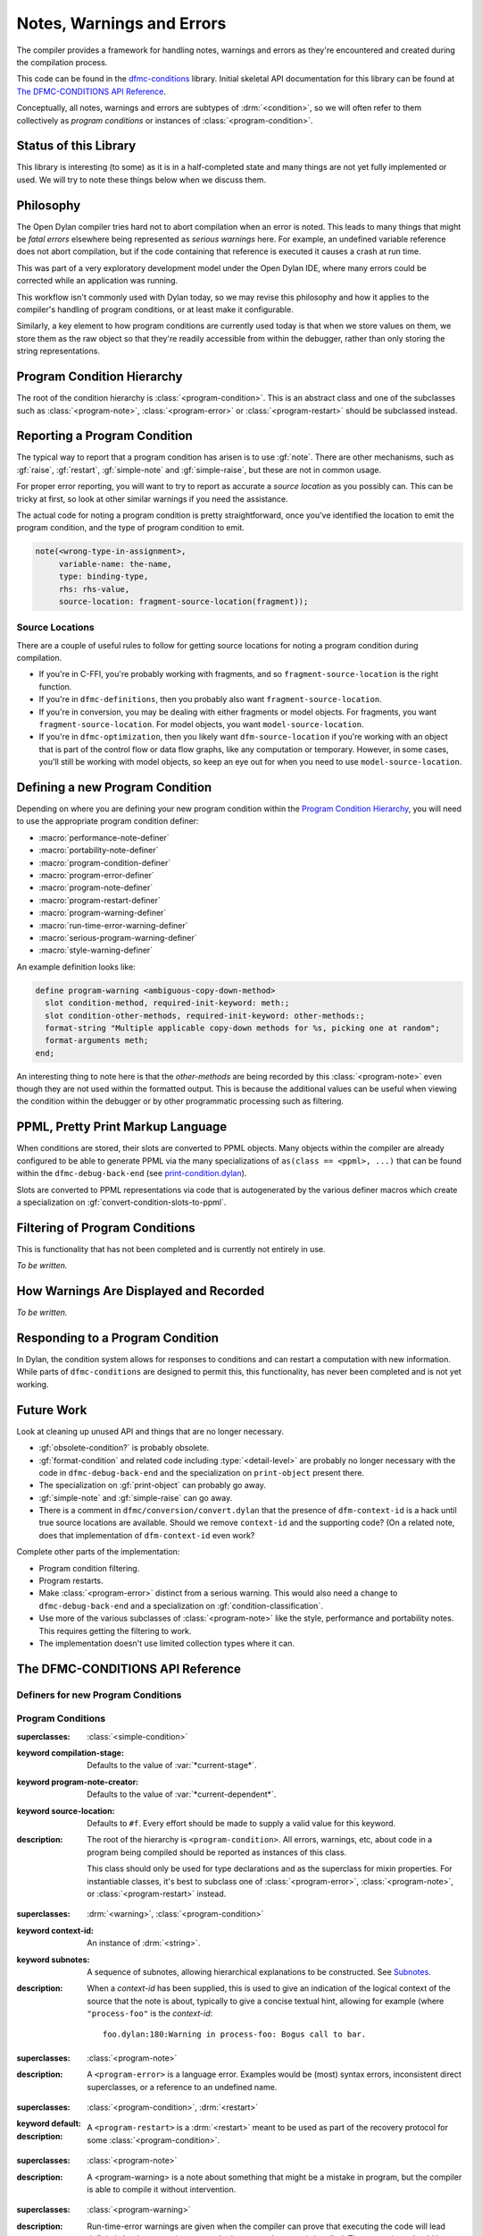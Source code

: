 **************************
Notes, Warnings and Errors
**************************

.. current-library:: dfmc-conditions
.. current-module:: dfmc-conditions

The compiler provides a framework for handling notes, warnings and
errors as they're encountered and created during the compilation
process.

This code can be found in the `dfmc-conditions`_ library. Initial
skeletal API documentation for this library can be found at
`The DFMC-CONDITIONS API Reference`_.

.. _dfmc-conditions: https://github.com/dylan-lang/opendylan/tree/master/sources/dfmc/conditions

Conceptually, all notes, warnings and errors are subtypes of
:drm:`<condition>`, so we will often refer to them collectively
as *program conditions* or instances of :class:`<program-condition>`.

Status of this Library
**********************

This library is interesting (to some) as it is in a half-completed
state and many things are not yet fully implemented or used. We will
try to note these things below when we discuss them.

Philosophy
**********

The Open Dylan compiler tries hard not to abort compilation when an
error is noted. This leads to many things that might be *fatal errors*
elsewhere being represented as *serious warnings* here. For example,
an undefined variable reference does not abort compilation, but if the
code containing that reference is executed it causes a crash at run
time.

This was part of a very exploratory development model under the Open
Dylan IDE, where many errors could be corrected while an application
was running.

This workflow isn't commonly used with Dylan today, so we may revise
this philosophy and how it applies to the compiler's handling of
program conditions, or at least make it configurable.

Similarly, a key element to how program conditions are currently used
today is that when we store values on them, we store them as the raw
object so that they're readily accessible from within the debugger,
rather than only storing the string representations.

Program Condition Hierarchy
***************************

The root of the condition hierarchy is :class:`<program-condition>`.
This is an abstract class and one of the subclasses such as
:class:`<program-note>`, :class:`<program-error>` or
:class:`<program-restart>` should be subclassed instead.

Reporting a Program Condition
*****************************

The typical way to report that a program condition has arisen
is to use :gf:`note`. There are other mechanisms, such as
:gf:`raise`, :gf:`restart`, :gf:`simple-note` and :gf:`simple-raise`,
but these are not in common usage.

For proper error reporting, you will want to try to report as
accurate a *source location* as you possibly can. This can be
tricky at first, so look at other similar warnings if you need
the assistance.

The actual code for noting a program condition is pretty
straightforward, once you've identified the location to emit
the program condition, and the type of program condition to emit.

.. code-block:: dylan

   note(<wrong-type-in-assignment>,
        variable-name: the-name,
        type: binding-type,
        rhs: rhs-value,
        source-location: fragment-source-location(fragment));

Source Locations
================

There are a couple of useful rules to follow for getting source
locations for noting a program condition during compilation.

* If you're in C-FFI, you're probably working with fragments,
  and so ``fragment-source-location`` is the right function.
* If you're in ``dfmc-definitions``, then you probably also
  want ``fragment-source-location``.
* If you're in conversion, you may be dealing with either
  fragments or model objects. For fragments, you want
  ``fragment-source-location``. For model objects, you want
  ``model-source-location``.
* If you're in ``dfmc-optimization``, then you likely want
  ``dfm-source-location`` if you're working with an object that is
  part of the control flow or data flow graphs, like any computation
  or temporary. However, in some cases, you'll still be working with
  model objects, so keep an eye out for when you need to use
  ``model-source-location``.

Defining a new Program Condition
********************************

Depending on where you are defining your new program condition
within the `Program Condition Hierarchy`_, you will need to use
the appropriate program condition definer:

* :macro:`performance-note-definer`
* :macro:`portability-note-definer`
* :macro:`program-condition-definer`
* :macro:`program-error-definer`
* :macro:`program-note-definer`
* :macro:`program-restart-definer`
* :macro:`program-warning-definer`
* :macro:`run-time-error-warning-definer`
* :macro:`serious-program-warning-definer`
* :macro:`style-warning-definer`

An example definition looks like:

.. code-block:: dylan

   define program-warning <ambiguous-copy-down-method>
     slot condition-method, required-init-keyword: meth:;
     slot condition-other-methods, required-init-keyword: other-methods:;
     format-string "Multiple applicable copy-down methods for %s, picking one at random";
     format-arguments meth;
   end;

An interesting thing to note here is that the *other-methods* are being
recorded by this :class:`<program-note>` even though they are not used
within the formatted output. This is because the additional values can
be useful when viewing the condition within the debugger or by other
programmatic processing such as filtering.

PPML, Pretty Print Markup Language
**********************************

When conditions are stored, their slots are converted to PPML
objects. Many objects within the compiler are already configured
to be able to generate PPML via the many specializations of
``as(class == <ppml>, ...)`` that can be found within the
``dfmc-debug-back-end`` (see `print-condition.dylan`_).

Slots are converted to PPML representations via code that
is autogenerated by the various definer macros which create
a specialization on :gf:`convert-condition-slots-to-ppml`.

Filtering of Program Conditions
*******************************

This is functionality that has not been completed and is
currently not entirely in use.

*To be written.*

How Warnings Are Displayed and Recorded
***************************************

*To be written.*

Responding to a Program Condition
*********************************

In Dylan, the condition system allows for responses to conditions
and can restart a computation with new information. While parts
of ``dfmc-conditions`` are designed to permit this, this functionality,
has never been completed and is not yet working.

Future Work
***********

Look at cleaning up unused API and things that are no longer
necessary.

* :gf:`obsolete-condition?` is probably obsolete.
* :gf:`format-condition` and related code including :type:`<detail-level>`
  are probably no longer necessary with the code in ``dfmc-debug-back-end``
  and the specialization on ``print-object`` present there.
* The specialization on :gf:`print-object` can probably go away.
* :gf:`simple-note` and :gf:`simple-raise` can go away.
* There is a comment in ``dfmc/conversion/convert.dylan`` that the presence
  of ``dfm-context-id`` is a hack until true source locations are available.
  Should we remove ``context-id`` and the supporting code? (On a related note,
  does that implementation of ``dfm-context-id`` even work?

Complete other parts of the implementation:

* Program condition filtering.
* Program restarts.
* Make :class:`<program-error>` distinct from a serious warning. This
  would also need a change to ``dfmc-debug-back-end`` and a specialization
  on :gf:`condition-classification`.
* Use more of the various subclasses of :class:`<program-note>` like the
  style, performance and portability notes. This requires getting the
  filtering to work.
* The implementation doesn't use limited collection types where it can.

The DFMC-CONDITIONS API Reference
*********************************

Definers for new Program Conditions
===================================

.. macro:: program-condition-definer

   :macrocall:

     .. code-block:: dylan

        define [modifier*] program-condition *class-name* (*superclasses*)
          *slot-spec*
          format-string *string*;
          format-arguments *slot*, ...;
          filter *filter*;
        end program-note;

   :parameter modifier: One or more class adjectives. *bnf*
   :parameter class-name: A valid Dylan class name. *bnf*
   :parameter superclasses: One or more Dylan class names to be used as the
     superclasses for the newly created program condition.
   :parameter slot-spec: A slot specification.
   :parameter format-string: A format string valid for use with :gf:`format`.
   :parameter format-arguments: One or more parameters which will be passed
     to :gf:`format` along with the *format-string*. The parameter values
     will be drawn from the corresponding slots.
   :parameter filter: A Dylan expression to be used as the value for
     :gf:`program-note-filter` on the new class. This should either be
     ``#f`` or an instance of :drm:`<function>` which returns a boolean
     value.

   :description:

     This is not typically used outside of the ``dfmc-conditions`` library.
     It is used for creating a new direct subclass of :class:`<program-condition>`.
     Most often, :macro:`program-note-definer` or a similar more specific
     definer macro would be used instead.

     Any additional slot specifications will be modified slightly:

     * The ``constant`` adjective will be removed if present.
     * The type constraint for the slot will be a type union with
       :class:`<ppml>`.

.. macro:: program-note-definer

   :macrocall:

     .. code-block:: dylan

        define [modifier*] program-note *class-name*
          *slot-spec*
          format-string *string*;
          format-arguments *slot*, ...;
          filter *filter*;
        end program-note;

        define [modifier*] program-note *class-name* (*superclasses*)
          *slot-spec*
          format-string *string*;
          format-arguments *slot*, ...;
          filter *filter*;
        end program-note;

   :description:

     Create a new :class:`<program-note>` subclass.

.. macro:: performance-note-definer

   :description:

     Create a new :class:`<performance-note>` subclass.
     See :macro:`program-note-definer` for details.

.. macro:: portability-note-definer

   :description:

     Create a new :class:`<portability-note>` subclass.
     See :macro:`program-note-definer` for details.

.. macro:: program-error-definer

   :description:

     Create a new :class:`<program-error>` subclass.
     See :macro:`program-note-definer` for details.

.. macro:: program-restart-definer

   :description:

     Create a new :class:`<program-restart>` subclass.
     See :macro:`program-note-definer` for details.

.. macro:: program-warning-definer

   :description:

     Create a new :class:`<program-warning>` subclass.
     See :macro:`program-note-definer` for details.

.. macro:: run-time-error-warning-definer

   :description:

     Create a new :class:`<run-time-error-warning>` subclass.
     See :macro:`program-note-definer` for details.

.. macro:: serious-program-warning-definer

   :description:

     Create a new :class:`<serious-program-warning>` subclass.
     See :macro:`program-note-definer` for details.

.. macro:: style-warning-definer

   :description:

     Create a new :class:`<style-warning-note>` subclass.
     See :macro:`program-note-definer` for details.

.. macro:: program-condition-definer-definer

   :description:

     This is not commonly used outside of ``dfmc-conditions``. It is
     creating new program-conditioner definer macros.

Program Conditions
==================

.. class:: <program-condition>
   :open:
   :abstract:

   :superclasses: :class:`<simple-condition>`

   :keyword compilation-stage: Defaults to the value of :var:`*current-stage*`.
   :keyword program-note-creator: Defaults to the value of :var:`*current-dependent*`.
   :keyword source-location: Defaults to ``#f``. Every effort should be made to supply
     a valid value for this keyword.

   :description:

     The root of the hierarchy is ``<program-condition>``.  All
     errors, warnings, etc, about code in a program being compiled
     should be reported as instances of this class.

     This class should only be used for type declarations and as the
     superclass for mixin properties.  For instantiable classes, it's
     best to subclass one of :class:`<program-error>`,
     :class:`<program-note>`, or :class:`<program-restart>` instead.

.. type:: <program-notes>

   :supertype: :drm:`<sequence>`

.. class:: <program-note>
   :open:
   :abstract:
   :primary:

   :superclasses: :drm:`<warning>`, :class:`<program-condition>`

   :keyword context-id: An instance of :drm:`<string>`.
   :keyword subnotes: A sequence of subnotes, allowing hierarchical
     explanations to be constructed. See `Subnotes`_.

   :description:

     When a *context-id* has been supplied, this is used to give an
     indication of the logical context of the source that the note
     is about, typically to give a concise textual hint, allowing
     for example (where ``"process-foo"`` is the *context-id*::

       foo.dylan:180:Warning in process-foo: Bogus call to bar.

.. class:: <program-error>
   :open:
   :abstract:

   :superclasses: :class:`<program-note>`

   :description:

     A ``<program-error>`` is a language error.  Examples would be (most)
     syntax errors, inconsistent direct superclasses, or a reference to
     an undefined name.

.. class:: <program-restart>
   :open:
   :abstract:
   :primary:

   :superclasses: :class:`<program-condition>`, :drm:`<restart>`

   :keyword default:

   :description:

     A ``<program-restart>`` is a :drm:`<restart>` meant to be used as
     part of the recovery protocol for some :class:`<program-condition>`.

.. class:: <program-warning>
   :open:
   :abstract:

   :superclasses: :class:`<program-note>`

   :description:

     A <program-warning> is a note about something that might be a
     mistake in program, but the compiler is able to compile it without
     intervention.

.. class:: <run-time-error-warning>
   :open:
   :abstract:

   :superclasses: :class:`<program-warning>`

   :description:

     Run-time-error warnings are given when the compiler can prove that
     executing the code will lead definitely lead to a run-time error,
     whether or not that error is handled.  These warnings should be
     hard for the user to suppress.  It should be possible for a user to
     treat these warnings as errors;  that is, stop the compilation
     process because of one.

.. class:: <serious-program-warning>
   :open:
   :abstract:

   :superclasses: :class:`<program-warning>`


.. class:: <style-warning>
   :open:
   :abstract:

   :superclasses: :class:`<program-warning>`

   :description:

     Style warnings are given when the compiler detects code in a style
     that is legal (strictly speaking), but not desirable.  The display
     of style warnings can be inhibited globally, or on a class-by-class
     basis.

.. class:: <performance-note>
   :open:
   :abstract:

   :superclasses: :class:`<program-note>`

   :description:

     Performance notes are given when the compiler is prevented from
     doing an optimization that should be reasonable or expected in the
     current context.  Typical reasons would be that it has insufficient
     type, sealing, or program flow information.


.. class:: <portability-note>
   :open:
   :abstract:

   :superclasses: :class:`<program-note>`

   :description:

     Portability notes are given when the compiler detects something
     that is valid in the Open Dylan compiler, but is not part of
     portable Dylan or could have undefined effects in Dylan.

     It should be possible to turn these warnings into errors, to
     support a standards-conforming version of the compiler.

Program Condition Slots
=======================

.. generic-function:: condition-compilation-stage

   :signature: condition-compilation-stage (object) => (value)

   :parameter object: An instance of :class:`<program-condition>`.
   :value value: An instance of :drm:`<object>`.

.. generic-function:: condition-context-id

   :signature: condition-context-id (object) => (value)

   :parameter object: An instance of :class:`<program-note>`.
   :value value: An instance of :drm:`<object>`.

.. generic-function:: condition-program-note-creator

   :signature: condition-program-note-creator (object) => (value)

   :parameter object: An instance of :class:`<program-condition>`.
   :value value: An instance of :drm:`<object>`.

.. generic-function:: condition-source-location

   :signature: condition-source-location (object) => (value)

   :parameter object: An instance of :class:`<program-condition>`.
   :value value: An instance of :drm:`<object>`.

Signaling Program Conditions
============================

.. generic-function:: note
   :open:

   :signature: note (class #key #all-keys) => ()

   :parameter class: An instance of ``subclass(<program-condition>)``.

   :description:

     The primary program condition signaling interface is ``note``,
     which calls :drm:`make` on the condition class and signals it,
     possibly returning. It can be used for any program condition, but
     is mainly oriented towards :class:`<program-note>`.

   :example:

     .. code-block:: dylan

        note(<inaccessible-open-definition>,
             binding: form-variable-binding(form),
             source-location: form-source-location(form));

.. method:: note
   :specializer: subclass(<program-condition>)

.. macro:: maybe-note

.. generic-function:: raise
   :open:

   :signature: raise (class #key #all-keys) => ()

   :parameter class: An instance of ``subclass(<program-condition>)``.

   :description:

     This function is analogous to the standard Dylan :drm:`error`
     function and is guaranteed to not return.

.. method:: raise
   :specializer: subclass(<program-error>)

.. generic-function:: restart
   :open:

   :signature: restart (class #key #all-keys) => ()

   :parameter class: An instance of ``subclass(<program-restart>)``.

.. method:: restart
   :specializer: subclass(<program-restart>)

Preserving Program Conditions
=============================

Program conditions are tracked in each library. They are stored in
a table that is associated with each ``<library-description>``
via :gf:`library-conditions-table`. There are implementations of
another generic function, :gf:`remove-dependent-program-conditions`
which is commonly invoked during *retraction*. (What *retraction*
is for isn't clear to me at this point.)

.. generic-function:: add-program-condition

   :signature: add-program-condition (condition) => ()

   :parameter condition: An instance of :drm:`<condition>`.

   :description:

     Records a program condition. This does not usually need
     to be invoked directly outside of ``dfmc-conditions``
     where it is usually invoked during the filtering of a
     program condition.

.. method:: add-program-condition
   :specializer: <condition>

   :description:

     Runtime errors that are not :class:`<program-condition>` are
     not currently tracked. This method doesn't record them.

.. method:: add-program-condition
   :specializer: <program-condition>

   :description:

     Preserves a program condition by storing it in the
     :gf:`library-conditions-table` for the current
     library being compiled.

     .. note: If :var:`*subnotes-queue*` is not ``#f``, then
        the ``condition`` is added to :var:`*subnotes-queue*`
        instead of being tracked by the current library
        description.

        This happens in conjunction with the use of
        :macro:`accumulate-subnotes-during` and :macro:`note-during`.

.. generic-function:: library-conditions-table

   :signature: library-conditions-table (library) => (table)

   :parameter library: An instance of :drm:`<object>`.
   :value table: An instance of :class:`<table>`.

.. generic-function:: remove-program-conditions-from!

   :signature: remove-program-conditions-from! (table key stages) => ()

   :parameter table: An instance of :drm:`<object>`.
   :parameter key: An instance of :drm:`<object>`.
   :parameter stages: An instance of :drm:`<object>`.

Recovery and Restarting
=======================

.. macro:: condition-block

.. variable:: *error-recovery-model*

Subnotes
========

This is a very rarely used capability within the program condition
system and isn't currently well supported by the compiler output
to standard out and standard error.

Any :class:`<program-note>` can have additional notes attached to it.
These notes are useful for attaching extra data to a note, like possible
options or the sets of conflicting items.

An example usage of subnotes is:

.. code-block:: dylan

   note(<ambiguous-copy-down-method>,
        meth: m,
        other-methods: others,
        source-location: m.model-source-location,
        subnotes: map(method (m)
                        make(<ambiguous-copy-down-method-option>,
                             meth: m,
                             source-location: m.model-source-location)
                      end,
                      others));

.. note:: Subnotes are not displayed by the default printing of
   program conditions by the command line compiler. They can be
   found in the condition log file that is created during the
   build process. (``_build/build/foo/foo.log``)

.. generic-function:: subnotes

   :signature: subnotes (object) => (value)

   :parameter object: An instance of :class:`<program-note>`.
   :value value: An instance of :const:`<program-notes>`.

.. macro:: note-during

.. macro:: accumulate-subnotes-during

.. variable:: *subnotes-queue*
   :thread:

Printing Program Conditions
===========================

.. variable:: *detail-level*
   :thread:

   :type: :type:`<detail-level>`

   :description:

     .. note:: This is currently ignored.

.. type:: <detail-level>

   :equivalent: ``one-of(#"terse", #"normal", #"verbose")``

   :description:

     A simple, three-tiered approach to the amount of detail a
     condition presents.

     .. note:: This is currently ignored.

   :operations:

     :gf:`format-condition`

.. generic-function:: format-condition

   :signature: format-condition (stream condition detail-level) => ()

   :parameter stream: An instance of :class:`<stream>`.
   :parameter condition: An instance of :class:`<program-condition>`.
   :parameter detail-level: An instance of :const:`<detail-level>`.

   :description:

     This calls :gf:`format` to write to the ``stream``. The format
     string and arguments come from the condition's
     :drm:`condition-format-string` and :drm:`condition-format-arguments`
     respectively.

.. method:: print-object
   :specializer: <program-condition>, <stream>

   :signature: print-object (condition, stream) => ()

   :parameter condition: An instance of :class:`<program-condition>`.
   :parameter stream: An instance of :class:`<stream>`.

   :description:

     This calls :gf:`format-condition` with a *detail-level* of
     ``#"terse"``.

     This is provided for integrating program condition printing
     with the usual mechanisms for formatted output.

     .. note:: This is not actually called often at all as there
        is a more specific specialization on :class:`<program-note>`
        defined in ``dfmc-debug-back-end``.

Unclassified API
================

.. constant:: $record-program-note

.. function:: $signal-program-error

   :signature: $signal-program-error (c) => ()

   :parameter c: An instance of :drm:`<condition>`.

.. function:: $signal-program-note

   :signature: $signal-program-note (c) => ()

   :parameter c: An instance of :drm:`<condition>`.

.. class:: <ignore-serious-note>

   :superclasses: :class:`<program-restart>`

   :keyword format-string:
   :keyword note:

.. constant:: <program-note-filter>

.. generic-function:: convert-condition-slots-to-ppml

   :signature: convert-condition-slots-to-ppml (condition) => ()

   :parameter condition: An instance of :drm:`<condition>`.

   :description:

     Converts all slots on a condition to their PPML representation. This
     is typically autogenerated by the various program condition definer
     macros. It is called from :gf:`add-program-condition`.

.. method:: convert-condition-slots-to-ppml
   :specializer: <condition>

.. method:: convert-condition-slots-to-ppml
   :specializer: type-union(<simple-condition>, <simple-error>, <simple-warning>)

.. method:: convert-condition-slots-to-ppml
   :specializer: <program-note>

.. method:: convert-condition-slots-to-ppml
   :specializer: <program-restart>

.. method:: convert-condition-slots-to-ppml
   :specializer: <program-warning>

.. method:: convert-condition-slots-to-ppml
   :specializer: <serious-program-warning>

.. method:: convert-condition-slots-to-ppml
   :specializer: <program-error>

.. method:: convert-condition-slots-to-ppml
   :specializer: <run-time-error-warning>

.. method:: convert-condition-slots-to-ppml
   :specializer: <style-warning>

.. method:: convert-condition-slots-to-ppml
   :specializer: <performance-note>

.. method:: convert-condition-slots-to-ppml
   :specializer: <portability-note>

.. method:: convert-condition-slots-to-ppml
   :specializer: <ignore-serious-note>

.. macro:: convert-slots-to-ppml

.. variable:: dfmc-continue
   :thread:

.. variable:: dfmc-restart
   :thread:

.. function:: do-with-program-conditions

   :signature: do-with-program-conditions (body) => (#rest results)

   :parameter body: An instance of :drm:`<object>`.
   :value #rest results: An instance of :drm:`<object>`.

.. generic-function:: interesting-note?

   :signature: interesting-note? (note) => (interesting?)

   :parameter note: An instance of :class:`<program-note>`.
   :value interesting?: An instance of :drm:`<boolean>`.

   :description:

     True if the note is interesting to the user, according to the
     yet-to-be-defined compiler policy object.  Uninteresting conditions
     are suppressed, either by not printing messages for them or not
     logging them at all.  Because all errors and restarts are *serious*,
     they are also interesting.

.. method:: interesting-note?
   :specializer: <program-note>

   :parameter note: An instance of :class:`<program-note>`.
   :value interesting?: Always returns ``#t``.

.. method:: interesting-note?
   :specializer: <performance-note>

   :parameter note: An instance of :class:`<performance-note>`.
   :value interesting?: Always returns ``#f``.

.. generic-function:: make-program-note-filter

   :signature: make-program-note-filter (#key file-name from to in class action) => (filter)

   :parameter #key file-name: An instance of :drm:`<string>`.
   :parameter #key from: An instance of :drm:`<integer>`.
   :parameter #key to: An instance of :drm:`<integer>`.
   :parameter #key in: An instance of :drm:`<string>`.
   :parameter #key class: An instance of ``subclass(<condition>)``.
   :parameter #key action: An instance of :drm:`<function>`.
   :value filter: An instance of :const:`<program-note-filter>`.

.. generic-function:: obsolete-condition?
   :open:

   :signature: obsolete-condition? (condition) => (obsolete?)

   :parameter condition: An instance of :class:`<program-condition>`.
   :value obsolete?: An instance of :drm:`<boolean>`.

.. method:: obsolete-condition?
   :specializer: <program-condition>

   :parameter condition: An instance of :class:`<program-condition>`.
   :value obsolete?: Always returns ``#f``.

   :description:

     .. note:: This is never used.

.. generic-function:: present-program-error

   :signature: present-program-error (condition) => ()

   :parameter condition: An instance of :drm:`<condition>`.

.. method:: present-program-error
   :specializer: <condition>

.. method:: present-program-error
   :specializer: <program-note>

.. generic-function:: present-program-note

   :signature: present-program-note (condition) => ()

   :parameter condition: An instance of :drm:`<condition>`.

.. method:: present-program-note
   :specializer: <condition>

.. method:: present-program-note
   :specializer: <program-note>

.. function:: program-note-class-=

   :signature: program-note-class-= (class) => (pred)

   :parameter class: An instance of ``subclass(<condition>)``.
   :value pred: An instance of :drm:`<function>`.

.. function:: program-note-file-name-=

   :signature: program-note-file-name-= (file-name) => (pred)

   :parameter file-name: An instance of :drm:`<string>`.
   :value pred: An instance of :drm:`<function>`.

.. generic-function:: program-note-filter
   :open:

   :signature: program-note-filter (class) => (filter)

   :parameter class: An instance of ``subclass(<condition>)``.
   :value filter: An instance of :const:`<program-note-filter>`.

.. method:: program-note-filter
   :specializer: subclass(<program-note>)

.. method:: program-note-filter
   :specializer: subclass(<condition>)

.. method:: program-note-filter
   :specializer: subclass(<program-warning>)

.. method:: program-note-filter
   :specializer: subclass(<serious-program-warning>)

.. method:: program-note-filter
   :specializer: subclass(<run-time-error-warning>)

.. method:: program-note-filter
   :specializer: subclass(<style-warning>)

.. method:: program-note-filter
   :specializer: subclass(<performance-note>)

.. method:: program-note-filter
   :specializer: subclass(<portability-note>)

.. generic-function:: program-note-filter-setter
   :open:

   :signature: program-note-filter-setter (filter class) => (filter)

   :parameter filter: An instance of :const:`<program-note-filter>`.
   :parameter class: An instance of ``subclass(<program-condition>)``.
   :value filter: An instance of :const:`<program-note-filter>`.

.. method:: program-note-filter-setter
   :specializer: <program-note-filter>, subclass(<program-condition>)

.. function:: program-note-in

   :signature: program-note-in (form) => (pred)

   :parameter form: An instance of :drm:`<string>`.
   :value pred: An instance of :drm:`<function>`.

.. function:: program-note-location-between

   :signature: program-note-location-between (from to) => (pred)

   :parameter from: An instance of :drm:`<integer>`.
   :parameter to: An instance of :drm:`<integer>`.
   :value pred: An instance of :drm:`<function>`.

.. generic-function:: report-condition
   :open:

   :signature: report-condition (condition) => ()

   :parameter condition: An instance of :drm:`<condition>`.

.. generic-function:: serious-note?

   :signature: serious-note? (note) => (serious?)

   :parameter note: An instance of :class:`<program-note>`.
   :value serious?: An instance of :drm:`<boolean>`.

   :description:

     True if this note is serious -- that is, requires terminating the
     current processing and picking a restart.  The default behavior
     is that notes are not serious, but the policy object should allow
     upgrading them, with options like *"all warnings are errors"* for
     making :class:`<program-warning>` serious, or *"strict Dylan"* for
     making :class:`<portability-note>` serious.

     Errors are always serious, by definition, because the compiler
     can't just skip them.  Restarts are always serious, as much as such
     a definition make sense for them.

.. method:: serious-note?
   :specializer: <program-note>

   :parameter note: An instance of :class:`<program-note>`.
   :value serious?: Always returns ``#f``.

.. method:: serious-note?
   :specializer: <program-error>

   :parameter note: An instance of :class:`<program-error>`.
   :value serious?: Always returns ``#t``.

.. method:: serious-note?
   :specializer: <serious-program-warning>

   :parameter note: An instance of :class:`<serious-program-warning>`.
   :value serious?: Always returns ``#t``.

.. generic-function:: simple-note

   :signature: simple-note (class format-string #rest args) => ()

   :parameter class: An instance of ``subclass(<program-note>)``.
   :parameter format-string: An instance of :drm:`<string>`.
   :parameter #rest args: An instance of :drm:`<object>`.

.. generic-function:: simple-raise

   :signature: simple-raise (class format-string #rest args) => ()

   :parameter class: An instance of ``subclass(<program-error>)``.
   :parameter format-string: An instance of :drm:`<string>`.
   :parameter #rest args: An instance of :drm:`<object>`.

.. macro:: with-program-conditions

.. macro:: with-simple-abort-retry-restart

.. _print-condition.dylan: https://github.com/dylan-lang/opendylan/blob/master/sources/dfmc/debug-back-end/print-condition.dylan
